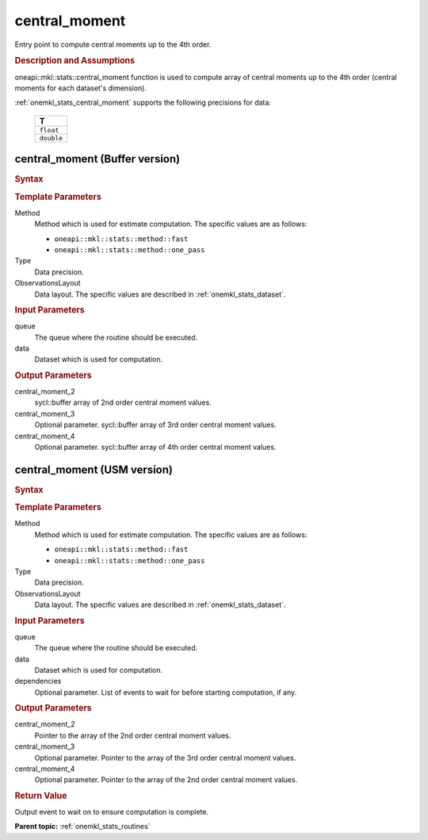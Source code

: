 .. _onemkl_stats_central_moment:

central_moment
==============

Entry point to compute central moments up to the 4th order.

.. _onemkl_stats_central_moment_description:

.. rubric:: Description and Assumptions

oneapi::mkl::stats::central_moment function is used to compute array of central moments up to the 4th order (central moments for each dataset's dimension).

:ref:`onemkl_stats_central_moment` supports the following precisions for data:

    .. list-table::
        :header-rows: 1

        * - T
        * - ``float``
        * - ``double``


.. _onemkl_stats_central_moment_buffer:

central_moment (Buffer version)
-------------------------------

.. rubric:: Syntax

.. cpp:function:: template<oneapi::mkl::stats::method Method = oneapi::mkl::stats::method::fast, typename Type, \
                   oneapi::mkl::stats::layout ObservationsLayout> \
                   void oneapi::mkl::stats::central_moment(sycl::queue& queue, \
                   const oneapi::mkl::stats::dataset<sycl::buffer<Type, 1>, ObservationsLayout>& data, \
                   sycl::buffer<Type, 1> central_moment_2, \
                   sycl::buffer<Type, 1> central_moment_3 = {0}, \
                   sycl::buffer<Type, 1> central_moment_4 = {0});

.. container:: section

    .. rubric:: Template Parameters

    Method
        Method which is used for estimate computation. The specific values are as follows:

        *  ``oneapi::mkl::stats::method::fast``
        *  ``oneapi::mkl::stats::method::one_pass``

    Type
        Data precision.

    ObservationsLayout
        Data layout. The specific values are described in :ref:`onemkl_stats_dataset`.

.. container:: section

    .. rubric:: Input Parameters

    queue
        The queue where the routine should be executed.

    data
        Dataset which is used for computation.

.. container:: section

    .. rubric:: Output Parameters

    central_moment_2
        sycl::buffer array of 2nd order central moment values.

    central_moment_3
        Optional parameter. sycl::buffer array of 3rd order central moment values.

    central_moment_4
        Optional parameter. sycl::buffer array of 4th order central moment values.


.. _onemkl_stats_central_moment_usm:

central_moment (USM version)
----------------------------

.. rubric:: Syntax


.. cpp:function:: template<oneapi::mkl::stats::method Method = oneapi::mkl::stats::method::fast, typename Type, \
                  oneapi::mkl::stats::layout ObservationsLayout> \
                  sycl::event oneapi::mkl::stats::central_moment(sycl::queue& queue, \
                  const dataset<Type*, ObservationsLayout>& data, Type* central_moment_2, \
                  Type* central_moment_3 = nullptr, Type* central_moment_4 = nullptr, \
                  const sycl::vector_class<sycl::event> &dependencies = {});

.. container:: section

    .. rubric:: Template Parameters

    Method
        Method which is used for estimate computation. The specific values are as follows:

        *  ``oneapi::mkl::stats::method::fast``
        *  ``oneapi::mkl::stats::method::one_pass``

    Type
        Data precision.

    ObservationsLayout
        Data layout. The specific values are described in :ref:`onemkl_stats_dataset`.

.. container:: section

    .. rubric:: Input Parameters

    queue
        The queue where the routine should be executed.

    data
        Dataset which is used for computation.

    dependencies
        Optional parameter. List of events to wait for before starting computation, if any.


.. container:: section

    .. rubric:: Output Parameters

    central_moment_2
        Pointer to the array of the 2nd order central moment values.

    central_moment_3
        Optional parameter. Pointer to the array of the 3rd order central moment values.

    central_moment_4
        Optional parameter. Pointer to the array of the 2nd order central moment values.


.. container:: section

    .. rubric:: Return Value

    Output event to wait on to ensure computation is complete.


**Parent topic:** :ref:`onemkl_stats_routines`

